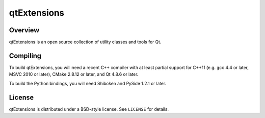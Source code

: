 qtExtensions
============

Overview
--------

qtExtensions is an open source collection of utility classes and tools for Qt.

Compiling
---------

To build qtExtensions, you will need a recent C++ compiler with at least
partial support for C++11 (e.g. gcc 4.4 or later, MSVC 2010 or later), CMake
2.8.12 or later, and Qt 4.8.6 or later.

To build the Python bindings, you will need Shiboken and PySide 1.2.1 or later.

License
-------

qtExtensions is distributed under a BSD-style license. See ``LICENSE`` for
details.
